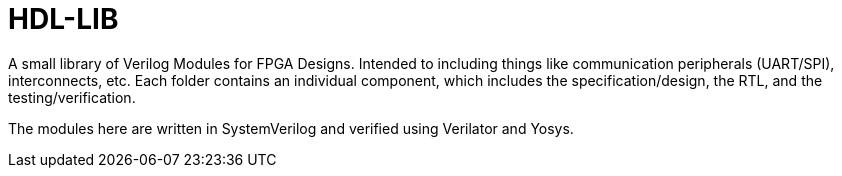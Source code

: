 = HDL-LIB

A small library of Verilog Modules for FPGA Designs. Intended to including things like communication peripherals (UART/SPI), interconnects, etc. Each folder contains an individual component, which includes the specification/design, the RTL, and the testing/verification.

The modules here are written in SystemVerilog and verified using Verilator and Yosys.
